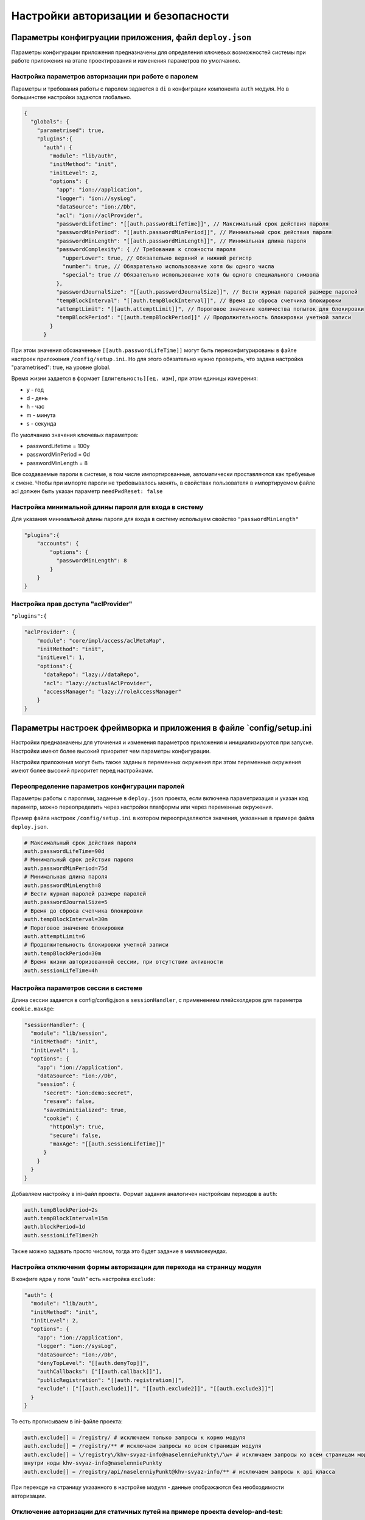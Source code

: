 Настройки авторизации и безопасности
====================================

Параметры конфигруации приложения, файл ``deploy.json``
-----------------------------------------------------------

Параметры конфигурации приложения предназначены для определения ключевых возможностей 
системы при работе приложения на этапе проектирования и изменения параметров по умолчанию.

Настройка параметров авторизации при работе с паролем
^^^^^^^^^^^^^^^^^^^^^^^^^^^^^^^^^^^^^^^^^^^^^^^^^^^^^

Параметры и требования работы с паролем задаются в ``di`` в конфиграции компонента ``auth`` модуля. 
Но в большинстве настройки задаются глобально.

.. code-block:: json

   {
     "globals": {
       "parametrised": true,  
       "plugins":{
         "auth": {
           "module": "lib/auth",
           "initMethod": "init",
           "initLevel": 2,
           "options": {
             "app": "ion://application",
             "logger": "ion://sysLog",
             "dataSource": "ion://Db",
             "acl": "ion://aclProvider",
             "passwordLifetime": "[[auth.passwordLifeTime]]", // Максимальный срок действия пароля
             "passwordMinPeriod": "[[auth.passwordMinPeriod]]", // Минимальный срок действия пароля
             "passwordMinLength": "[[auth.passwordMinLength]]", // Минимальная длина пароля
             "passwordComplexity": { // Требования к сложности пароля
               "upperLower": true, // Обязательно верхний и нижний регистр
               "number": true, // Обязрательно использование хотя бы одного числа
               "special": true // Обязательно использование хотя бы одного специального символа
             },
             "passwordJournalSize": "[[auth.passwordJournalSize]]", // Вести журнал паролей размере паролей
             "tempBlockInterval": "[[auth.tempBlockInterval]]", // Время до сброса счетчика блокировки
             "attemptLimit": "[[auth.attemptLimit]]", // Пороговое значение количества попыток для блокировки
             "tempBlockPeriod": "[[auth.tempBlockPeriod]]" // Продолжительность блокировки учетной записи
           }
         }

При этом значения обозначенные ``[[auth.passwordLifeTime]]`` могут быть переконфигурированы в файле настроек приложения ``/config/setup.ini``.
Но для этого обязательно нужно проверить, что задана настройка "parametrised": true, на уровне global.

Время жизни задается в формает ``[длительность][ед. изм]``\ , при этом единицы измерения:


* y - год
* d - день
* h - час
* m - минута
* s - секунда

По умолчанию значения ключевых параметров:


* passwordLifetime = 100y
* passwordMinPeriod = 0d
* passwordMinLength = 8

Все создаваемые пароли в системе, в том числе импортированные, автоматически проставляются как требуемые к смене.
Чтобы при импорте пароли не требовывалось менять, в свойствах пользователя в импортируемом файле acl должен быть указан параметр ``needPwdReset: false``

Настройка минимальной длины пароля для входа в систему
^^^^^^^^^^^^^^^^^^^^^^^^^^^^^^^^^^^^^^^^^^^^^^^^^^^^^^

Для указания минимальной длины пароля для входа в систему используем свойство ``"passwordMinLength"``

.. code-block::

   "plugins":{
       "accounts": {
           "options": {
             "passwordMinLength": 8
           }
       }
   }

Настройка прав доступа "aclProvider"
^^^^^^^^^^^^^^^^^^^^^^^^^^^^^^^^^^^^

``"plugins":{``

.. code-block:: javascript

   "aclProvider": {
       "module": "core/impl/access/aclMetaMap",
       "initMethod": "init",
       "initLevel": 1,
       "options":{
         "dataRepo": "lazy://dataRepo",
         "acl": "lazy://actualAclProvider",
         "accessManager": "lazy://roleAccessManager"
       }
   }

Параметры настроек фреймворка и приложения в файле `config/setup.ini
--------------------------------------------------------------------

Настройки предназначены для уточнения и изменения параметров приложения и 
инициализируются при запуске. Настройки имеют более высокий приоритет чем параметры конфигурации.

Настройки приложения могут быть также заданы в переменных окружения при этом 
переменные окружения имеют более высокий приоритет перед настройками.

Переопределение параметров конфигурации паролей
^^^^^^^^^^^^^^^^^^^^^^^^^^^^^^^^^^^^^^^^^^^^^^^

Параметры работы с паролями, заданные в ``deploy.json`` проекта, если включена параметризация и указан код параметр, можно переопределить через настройки платформы или через переменные окружения.

Пример файла настроек ``/config/setup.ini`` в котором переопределяются значения, указанные в примере файла ``deploy.json``.

.. code-block:: ini

   # Максимальный срок действия пароля
   auth.passwordLifeTime=90d
   # Минимальный срок действия пароля
   auth.passwordMinPeriod=75d
   # Минимальная длина пароля
   auth.passwordMinLength=8
   # Вести журнал паролей размере паролей
   auth.passwordJournalSize=5
   # Время до сброса счетчика блокировки
   auth.tempBlockInterval=30m
   # Пороговое значение блокировки
   auth.attemptLimit=6
   # Продолжительность блокировки учетной записи
   auth.tempBlockPeriod=30m
   # Время жизни авторизованной сессии, при отсутствии активности
   auth.sessionLifeTime=4h

Настройка параметров сессии в системе
^^^^^^^^^^^^^^^^^^^^^^^^^^^^^^^^^^^^^

Длина сессии задается в config/config.json в ``sessionHandler``\ , с применением плейсхолдеров для параметра ``cookie.maxAge``\ :

.. code-block:: json

         "sessionHandler": {
           "module": "lib/session",
           "initMethod": "init",
           "initLevel": 1,
           "options": {
             "app": "ion://application",
             "dataSource": "ion://Db",
             "session": {
               "secret": "ion:demo:secret",
               "resave": false,
               "saveUninitialized": true,
               "cookie": {
                 "httpOnly": true,
                 "secure": false,
                 "maxAge": "[[auth.sessionLifeTime]]"
               }
             }
           }
         }

Добавляем настройку в ini-файл проекта. Формат задания аналогичен настройкам периодов в ``auth``\ :

.. code-block::

   auth.tempBlockPeriod=2s
   auth.tempBlockInterval=15m
   auth.blockPeriod=1d
   auth.sessionLifeTime=2h

Также можно задавать просто числом, тогда это будет задание в миллисекундах.

Настройка отключения формы авторизации для перехода на страницу модуля
^^^^^^^^^^^^^^^^^^^^^^^^^^^^^^^^^^^^^^^^^^^^^^^^^^^^^^^^^^^^^^^^^^^^^^

В конфиге ядра у поля *"auth"* есть настройка ``exclude``\ :

.. code-block:: json

         "auth": {
           "module": "lib/auth",
           "initMethod": "init",
           "initLevel": 2,
           "options": {
             "app": "ion://application",
             "logger": "ion://sysLog",
             "dataSource": "ion://Db",
             "denyTopLevel": "[[auth.denyTop]]",
             "authCallbacks": ["[[auth.callback]]"],
             "publicRegistration": "[[auth.registration]]",
             "exclude": ["[[auth.exclude1]]", "[[auth.exclude2]]", "[[auth.exclude3]]"]
           }
         }

То есть прописываем в ini-файле проекта:

.. code-block::

   auth.exclude[] = /registry/ # исключаем только запросы к корню модуля
   auth.exclude[] = /registry/** # исключаем запросы ко всем страницам модуля
   auth.exclude[] = \/registry\/khv-svyaz-info@naselenniePunkty\/\w+ # исключаем запросы ко всем страницам модуля
   внутри ноды khv-svyaz-info@naselenniePunkty
   auth.exclude[] = /registry/api/naselenniyPunkt@khv-svyaz-info/** # исключаем запросы к api класса

При переходе на страницу указанного в настройке модуля - данные отображаются без необходимости авторизации.

Отключение авторизации для статичных путей на примере проекта develop-and-test:
^^^^^^^^^^^^^^^^^^^^^^^^^^^^^^^^^^^^^^^^^^^^^^^^^^^^^^^^^^^^^^^^^^^^^^^^^^^^^^^

.. code-block::

   ; Исключение статичных путей ядра из проверки доступа безопасности
   auth.exclude[]=/
   auth.exclude[]=/vendor/**
   auth.exclude[]=/css/**
   auth.exclude[]=/fonts/**
   auth.exclude[]=/favicon.ico

   ; Исключение статичных путей модулей из проверки доступа безопасности
   auth.exclude[]=/registry/vendor/**
   auth.exclude[]=/registry/css/**
   auth.exclude[]=/registry/js/**
   auth.exclude[]=/registry/app-vendor/**
   auth.exclude[]=/registry/app-static/**
   auth.exclude[]=/registry/common-static/**
   auth.exclude[]=/registry/img/**
   auth.exclude[]=/registry/fonts/**
   auth.exclude[]=/dashboard/vendor/**
   auth.exclude[]=/dashboard/develop-and-test/** ; для проекта develop-and-test
   auth.exclude[]=/dashboard/js/**
   auth.exclude[]=/registry/viewlib-ext-static/** ; для проекта viewlib-extra
   auth.exclude[]=/registry/viewlib-static/js/** ; для проекта viewlib
   auth.exclude[]=/gantt-chart/vendor/**
   auth.exclude[]=/gantt-chart/gantt/**
   auth.exclude[]=/gantt-chart/css/**
   auth.exclude[]=/gantt-chart/js/**
   auth.exclude[]=/gantt-chart/common-static/**
   auth.exclude[]=/gantt-chart/fonts/**
   auth.exclude[]=/geomap/vendor/**
   auth.exclude[]=/geomap/css/**
   auth.exclude[]=/geomap/js/**
   auth.exclude[]=/geomap/common-static/**
   auth.exclude[]=/geomap/img/**
   auth.exclude[]=/geomap/fonts/**
   auth.exclude[]=/report/vendor/**
   auth.exclude[]=/report/css/**
   auth.exclude[]=/report/js/**
   auth.exclude[]=/report/common-static/**
   auth.exclude[]=/report/img/**
   auth.exclude[]=/report/fonts/**

   ; Исключение всего модуля из проверки доступа безопасности
   auth.exclude[]=/portal/**
